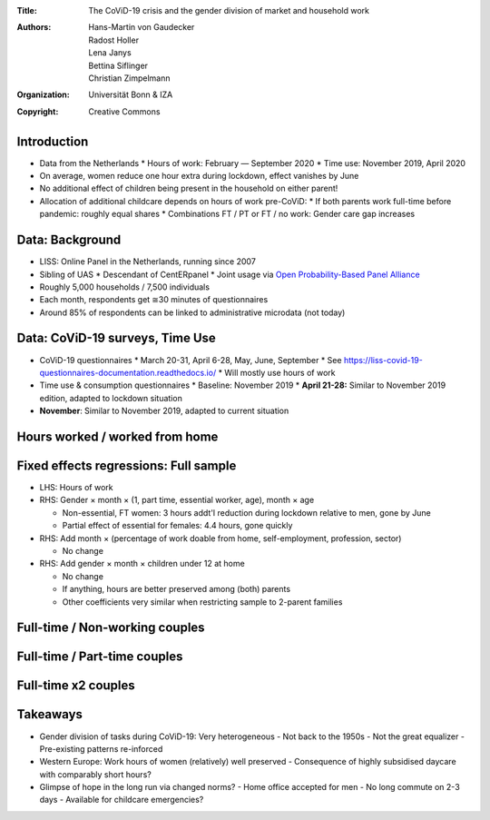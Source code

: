 :Title: The CoViD-19 crisis and the gender division of market and household work
:Authors: Hans-Martin von Gaudecker, Radost Holler, Lena Janys, Bettina Siflinger, Christian Zimpelmann
:Organization: Universität Bonn & IZA
:Copyright: Creative Commons


Introduction
============

* Data from the Netherlands
  * Hours of work: February — September 2020
  * Time use: November 2019, April 2020
* On average, women reduce one hour extra during lockdown, effect vanishes by June
* No additional effect of children being present in the household on either parent!
* Allocation of additional childcare depends on hours of work pre-CoViD:
  * If both parents work full-time before pandemic: roughly equal shares
  * Combinations FT / PT or FT / no work: Gender care gap increases

.. * Typically 37 + 32 hours than 45 + 45

.. raw:: latex
    
    \clearpage


Data: Background
================

* LISS: Online Panel in the Netherlands, running since 2007
* Sibling of UAS
  * Descendant of CentERpanel
  * Joint usage via `Open Probability-Based Panel Alliance <https://openpanelalliance.org/>`_
* Roughly 5,000 households / 7,500 individuals
* Each month, respondents get ≅30 minutes of questionnaires
* Around 85% of respondents can be linked to administrative microdata (not today)

.. * Based on probability sample
.. * Background data on Work, Health, Income, ...
.. * Questionnaires designed by researchers (~85c / minute / respondent)

Data: CoViD-19 surveys, Time Use
================================

* CoViD-19 questionnaires
  * March 20-31, April 6-28, May, June, September
  * See https://liss-covid-19-questionnaires-documentation.readthedocs.io/
  * Will mostly use hours of work
* Time use & consumption questionnaires
  * Baseline: November 2019
  * **April 21-28:** Similar to November 2019 edition, adapted to lockdown situation
* **November**: Similar to November 2019, adapted to current situation

.. raw:: latex
    
    \clearpage


Hours worked / worked from home
===============================

|pic1|  |pic2|

.. |pic1| image:: work-childcare/abs-change-hours-over-time-by-gender-full-unconditional.png
   :width: 35%

.. |pic2| image:: work-childcare/abs-change-hours-home-over-time-by-gender-full-unconditional.png
   :width: 35%


Fixed effects regressions: Full sample
======================================

* LHS: Hours of work
* RHS: Gender × month × (1, part time, essential worker, age), month × age

  * Non-essential, FT women: 3 hours addt'l reduction during lockdown relative to men, gone by June
  * Partial effect of essential for females: 4.4 hours, gone quickly

* RHS: Add month × (percentage of work doable from home, self-employment, profession, sector)

  * No change

* RHS: Add gender × month × children under 12 at home

  * No change
  * If anything, hours are better preserved among (both) parents
  * Other coefficients very similar when restricting sample to 2-parent families


Full-time / Non-working couples
===============================

.. image:: work-childcare/stacked-bar-plot-market-nonmarket-details-split-50-fulltime-olf.png


Full-time / Part-time couples
=============================

.. image:: work-childcare/stacked-bar-plot-market-nonmarket-details-split-50-fulltime-parttime.png


Full-time x2 couples
====================

.. image:: work-childcare/stacked-bar-plot-market-nonmarket-details-split-50-both-fulltime.png


Takeaways
=========

- Gender division of tasks during CoViD-19: Very heterogeneous
  - Not back to the 1950s
  - Not the great equalizer
  - Pre-existing patterns re-inforced
- Western Europe: Work hours of women (relatively) well preserved
  - Consequence of highly subsidised daycare with comparably short hours?
- Glimpse of hope in the long run via changed norms?
  - Home office accepted for men
  - No long commute on 2-3 days
  - Available for childcare emergencies?
